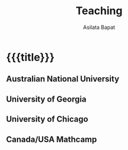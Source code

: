 #+title: Teaching
#+author: Asilata Bapat
#+startup: noptag content

* {{{title}}}

** Australian National University
#+begin_src emacs-lisp :results value raw :exports results
  (string-join
   (org-map-entries
    'pp-course
    "teaching+LEVEL=2+location=\"Australian National University\""
    '("data.org"))
   "\n")
#+end_src

** University of Georgia
#+begin_src emacs-lisp :results value raw :exports results
  (string-join
   (org-map-entries
    'pp-course
    "teaching+LEVEL=2+location=\"University of Georgia\""
    '("data.org"))
   "\n")
#+end_src

** University of Chicago
#+begin_src emacs-lisp :results value raw :exports results
  (string-join
   (org-map-entries
    'pp-course
    "teaching+LEVEL=2+location=\"University of Chicago\""
    '("data.org"))
   "\n")
#+end_src

** Canada/USA Mathcamp
#+begin_src emacs-lisp :results value raw :exports results
  (string-join
   (org-map-entries
    'pp-course
    "teaching+LEVEL=2+location=\"Canada/USA Mathcamp\""
    '("data.org"))
   "\n")
#+end_src

